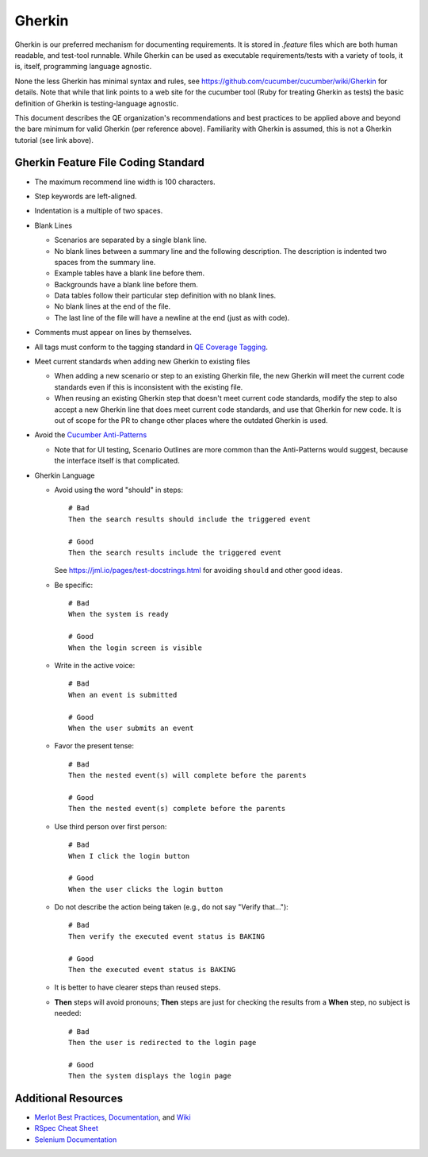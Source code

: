 Gherkin
=======

Gherkin is our preferred mechanism for documenting requirements.
It is stored in `.feature` files which are both human readable, and test-tool runnable.
While Gherkin can be used as executable requirements/tests with a variety of tools,
it is, itself, programming language agnostic.

None the less Gherkin has minimal syntax and rules, see https://github.com/cucumber/cucumber/wiki/Gherkin
for details.
Note that while that link points to a web site for the cucumber tool (Ruby for treating
Gherkin as tests) the basic definition of Gherkin is testing-language agnostic.

This document describes the QE organization's recommendations and best practices to be applied
above and beyond the bare minimum for valid Gherkin (per reference above). Familiarity with
Gherkin is assumed, this is not a Gherkin tutorial (see link above).


Gherkin Feature File Coding Standard
------------------------------------

* The maximum recommend line width is 100 characters.
* Step keywords are left-aligned.
* Indentation is a multiple of two spaces.
* Blank Lines

  * Scenarios are separated by a single blank line.
  * No blank lines between a summary line and the following description. The description is indented two spaces from the summary line.
  * Example tables have a blank line before them.
  * Backgrounds have a blank line before them.
  * Data tables follow their particular step definition with no blank lines.
  * No blank lines at the end of the file.
  * The last line of the file will have a newline at the end (just as with code).

* Comments must appear on lines by themselves.
* All tags must conform to the tagging standard in `QE Coverage Tagging`_.

* Meet current standards when adding new Gherkin to existing files

  * When adding a new scenario or step to an existing Gherkin file,
    the new Gherkin will meet the current code standards even if this is inconsistent with the existing file.
  * When reusing an existing Gherkin step that doesn't meet current code standards,
    modify the step to also accept a new Gherkin line that does meet current code standards, and use that Gherkin for new code.
    It is out of scope for the PR to change other places where the outdated Gherkin is used.

* Avoid the `Cucumber Anti-Patterns`_

  * Note that for UI testing, Scenario Outlines are more common than the Anti-Patterns would suggest,
    because the interface itself is that complicated.

* Gherkin Language


  * Avoid using the word "should" in steps::

     # Bad
     Then the search results should include the triggered event

     # Good
     Then the search results include the triggered event

    See https://jml.io/pages/test-docstrings.html for avoiding ``should`` and other good ideas.

  * Be specific::

     # Bad
     When the system is ready

     # Good
     When the login screen is visible

  * Write in the active voice::

     # Bad
     When an event is submitted

     # Good
     When the user submits an event

  * Favor the present tense::

     # Bad
     Then the nested event(s) will complete before the parents

     # Good
     Then the nested event(s) complete before the parents

  * Use third person over first person::

     # Bad
     When I click the login button

     # Good
     When the user clicks the login button

  * Do not describe the action being taken (e.g., do not say "Verify that...")::

     # Bad
     Then verify the executed event status is BAKING

     # Good
     Then the executed event status is BAKING

  * It is better to have clearer steps than reused steps.

  * **Then** steps will avoid pronouns; **Then** steps are just for checking the results from a **When** step, no subject is needed::

     # Bad
     Then the user is redirected to the login page

     # Good
     Then the system displays the login page

Additional Resources
--------------------

* `Merlot Best Practices`_, Documentation_, and Wiki_
* `RSpec Cheat Sheet`_
* `Selenium Documentation`_


.. _Merlot Best Practices: https://github.rackspace.com/Merlot/merlot/wiki/Best-Practices
.. _Documentation: https://pages.github.rackspace.com/Merlot/merlot/doc/
.. _Wiki: https://github.rackspace.com/Merlot/merlot/wiki/Getting-Started
.. _RSpec Cheat Sheet: https://www.anchor.com.au/wp-content/uploads/rspec_cheatsheet_attributed.pdf
.. _Selenium Documentation: http://docs.seleniumhq.org/docs/
.. _Cucumber Anti-Patterns: https://cucumber.io/blog/2016/07/01/cucumber-antipatterns-part-one
.. _QE Coverage Tagging: https://pages.github.rackspace.com/QualityEngineering/QE-Tools/coverage.html
